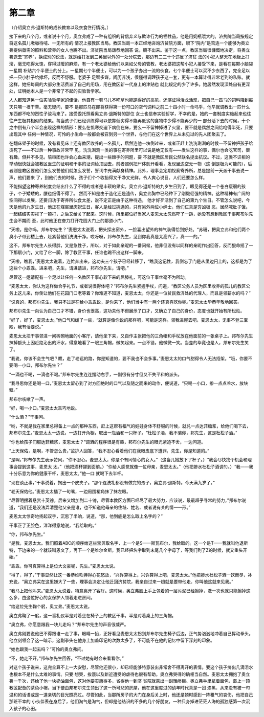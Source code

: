 第二章
======

（介绍奥立弗·退斯特的成长教育以及衣食住行情况。）

接下来的八个月，或者说十个月，奥立弗成了一种有组织的背信弃义与欺诈行为的牺牲品，他是用奶瓶喂大的。济贫院当局按规定将这名孤儿嗷嗷待哺、一无所有的 情况上报教区当局。教区当局一本正经地咨询济贫院方面，眼下“院内”是否连一个能够为奥立弗提供亟需的照料和营养的女人也腾不出。济贫院当局谦恭地回答 说，腾不出来。鉴于这一点，教区当局很慷慨地决定，将奥立弗送去“寄养”，换成别的说法，就是给打发到三英里以外的一处分院去，那边有二三十个违反了济贫 法的小犯人整天在地板上打滚，毫无吃得太饱，穿得过暖的麻烦，有一个老太婆给他们以亲如父母的管教，老太婆把这帮小犯人接受下来，是看在每颗小脑袋一星期 补贴六个半便士的分上。一星期七个半便士，可以为一个孩子办出一流的伙食，七个半便士可以买不少东西了，完全足以把一只小肚子给撑坏，反而不舒服。老婆子 足智多谋，阅历非浅，很懂得调理孩子这一套，更有一本算计得非常老到的私账。就这样，她把每周的大部分生活费派了自己的用场，用在教区新一代身上的津贴也 就比规定的少了许多。她居然发现深处自有更深处，证明她本人是一个非常了不起的实验哲学家。

人人都知道另一位实验哲学家的佳话，他自有一套马儿不吃草也能跑得好的高见，还演证得活龙活现，把自己一匹马的饲料降到每天只喂一根干草。毫无疑问，要不 是那匹马在即将获得第一份可口的空气饲料之前二十四小时一命呜乎，他早就调教出一匹什么东西都不吃的烈性子骏马来了。接受委托照看奥立弗·退斯特的那位 女士也信奉实验哲学，不幸的是，她的一套制度实施起来也往往产生极其相似的结果。每当孩子们已经训练得可以依靠低劣得不能再低劣的食物中少得不能再少的一 部分活下去的时候，十个之中倒有八个半会出现这样的情形：要么在饥寒交迫下病倒在床，要么一不留神掉进了火里，要不就是偶然之间给呛得半死，只要出现其中 任何一种情况，可怜的小生命一般都会被召到另一个世界，与他们在这个世界上从未见过的先人团聚去了。

在翻床架子的时候，没有看见床上还有教区收养的一名孤儿，居然连他一块倒过来，或者正赶上洗洗涮涮的时候一不留神把孩子给烫死了——不过后一种事故非常罕 见，洗洗涮测一类的事在寄养所里可以说是绝无仅有——发生这样的事，偶尔也会吃官司，很有趣，但并不多见。陪审团也许会心血来潮，提出一些棘手的问题，要 不就是教区居民公然联名提出抗议。不过，这类不识相的举动很快就会被教区医生的证明和干事的证词给顶回去，前者照例把尸体剖开看看，发现里边空无一物（这 倒是极为可能的），后者则是教区要他们怎么发誓他们就怎么发誓，誓词中充满献身精神。此外，理事会定期视察寄养所，总是提前一天派干事去说一声，他们要来 了，到他们去的时候，孩子们个个收抬得又干净又光鲜，令人爽心说目，人们还要怎么样。

不能指望这种寄养制度会结出什么了不得的或者是丰硕的果实。奥立弗·退斯特的九岁生日到了，眼见得还是一个苍白瘦弱的孩子，个子矮矮的，腰也细得不得了。 然而不知是由于造化还是遗传，奥立弗胸中已经种下了刚毅倔强的精神。这种精神有广阔的空间得以发展，还要归功于寄养所伙食太差，说不定正是由于这种待遇， 他才好歹活到了自己的第九个生日。不管怎么说吧，今天是他的九岁生日，他正在煤窖里庆祝生日，客人是经过挑选的，只有另外两位小绅士，他们仨真是穷凶极 恶，居然喊肚子饿，一起结结实实挨了一顿打，之后又给关了起来。这时候，所里那位好当家人麦恩太太忽然吓了一跳，她没有想到教区干事邦布尔先生会不期而 至，此时他正在奋力打开花园大门上的那道小门。

“天啦。是你吗，邦布尔先生？”麦恩太太说着，把头探出窗外，一脸喜出望外的神气装得恰到好处。“苏珊，把奥立弗和他们两个臭小子带到楼上去，赶紧替他们洗洗干净。哎呀呀，邦布尔先生，见到你我真是太高兴了，真——的。”

这不，邦布尔先生人长得胖，又是急性子，所以，对于如此亲昵的一番问候，他非但没有以同样的亲昵作出回答，反而狠命摇了一下那扇小门，又给了它一脚，除了教区干事，任谁也踢不出这样一脚来。

“天啦，瞧我，”麦恩太太说着，连忙奔出来，这功夫三个孩子已经转移了，“瞧我这记性，我倒忘了门是从里边闩上的，这都是为了这些个小乖乖。进来吧，先生，请进请进，邦布尔先生，请吧。”

尽管这一邀请配有一个足以让任何一名教区干事心软下来的屈膝礼，可这位干事丝毫不为所动。

“麦恩太太，你认为这样做合乎礼节，或者说很得体吧？”邦布尔先生紧握手杖，问道，“教区公务人员为区里收养的孤儿的教区公务上这儿来，你倒让他们在花园门口老等着？你难道不知道，麦恩太太，你还是一位贫民救济处的代理人，而且是领薪水的吗？”

“说真的，邦布尔先生，我只不过是在给小乖乖说，是你来了，他们当中有一两个还真喜欢你呢。”麦恩太太毕恭毕敬地回答。

邦布尔先生一向认为自己口才不错，身价也很高，这功夫他不但展示了口才，又确立了自己的身价，态度也就开始有所松动。

“好了，好了，麦恩太太，”他口气和缓了一些，“就算是像你说的那样吧，可能是这样。领我进屋去吧，麦恩太太，无事不登三宝殿，我有话要说。”

麦恩太太把干事领进一间砖砌地面的小客厅，请他坐下来，又自作主张把他的三角帽和手杖放在他面前的一张桌子上。邦布尔先生抹掉额头上因赶路沁出的汗水，得意地看了一眼三角帽，微笑起来。一点不错，他微微一笑。当差的毕竟也是人，邦布尔先生笑了。

“我说，你该不会生气吧？瞧，走了老远的路，你是知道的，要不我也不会多事。”麦恩太太的口气甜得令人无法招架。“哦，你要不要喝一小口，邦布尔先生？”

“一滴也不喝，一滴也不喝。”邦布尔先生连连摆动右手，一副很有分寸但又不失平和的派头。

“我寻思你还是喝一口，”麦恩太太留心到了对方回绝时的口气以及随之而来的动作，便说道，“只喝一小口，掺一点点冷水，放块糖。”

邦布尔咳嗽了一声。

“好，喝一小口。”麦恩太太乖巧地说。

“什么酒？”干事问。

“哟，不就是我在家里总得备上一点的那种东西，赶上这帮有福气的娃娃身体不舒服的时候，就兑一点达菲糖浆，给他们喝下去，邦布尔先生。”麦恩太太一边说，一边打开角橱，取出一瓶酒和一只杯子。“杜松子酒，我不骗你，邦先生，这是杜松子酒。”

“你也给孩子们服达菲糖浆，麦恩太太？”调酒的程序很是有趣，邦布尔先生的眼光紧追不舍，一边问道。

“上天保佑，是啊，不管怎么贵，”监护人回答，“我不忍心看着他们在我眼皮底下遭罪，先生，你是知道的。”

“是啊，”邦布尔先生表示赞同，“你不忍心。麦恩太太，你是个有同情心的女人。”（这当儿她放下了杯子。）“我会尽快找个机会和理事会提到这事，麦恩太 太。”（他把酒杯挪到面前。）“你给人感觉就像一位母亲，麦恩太太。”（他把掺水杜松子酒调匀。）“我——我十分乐意为你的健康干杯，麦恩太太。”他一口 就喝下去半杯。

“现在谈正事，”干事说着，掏出一个皮夹子。“那个连洗礼都没有做完的孩子，奥立弗·退斯特，今天满九岁了。”

“老天保佑他。”麦恩太太插了一句嘴，一边用围裙角抹了抹左眼。

“尽管明摆着悬赏十英镑，后来又增加到二十镑，尽管本教区方面已经尽了最大努力，应该说，最最超乎寻常的努力，”邦布尔说道，“我们还是没法弄清楚他父亲是谁，也不知道他母亲的住址、姓名、或者说有关的情——形。”

麦恩太太惊奇地扬起双手，沉思了半晌，说道，“那，他到底是怎么取上名字的？”

干事正了正脸色，洋洋得意地说，“我给取的。”

“你，邦布尔先生。”

“是我，麦恩太太。我们照着ABC的顺序给这些宝贝取名字，上一个是S——斯瓦布尔，我给取的。这一个是T——我就叫他退斯特，下边来的一个就该叫恩文了，再下一个是维尔金斯。我已经把名字取到末尾几个字母了，等我们到了Z的时候，就又重头开始。”

“乖乖，你可真算得上是位大文豪呢，先生。”麦思太太说。

“得了，得了，”干事显然让这一番恭维吹捧得心花怒放，“兴许算得上，兴许算得上吧，麦恩太太。”他把掺水杜松子酒一饮而尽，补充说，“奥立弗呆在这里嫌大了一些，理事会决定让他迁回济贫院，我亲自过来一趟就是要带他走，你叫他这就来见我。”

“我马上把他叫来。”麦恩太太说着，特意离开了客厅。这时候，奥立弗脸上手上包着的一层污泥已经擦掉，洗一次也就只能擦掉这么多，由这位好心的女保护人领着走进房间。

“给这位先生鞠个躬，奥立弗。”麦恩太太说。

奥立弗鞠了一躬，这一番礼仪半是对着坐在椅子上的教区干事，半是对着桌上的三角帽。

“奥立弗，你愿意跟我一块儿走吗？”邦布尔先生的声音很威严。

奥立弗刚要说他巴不得跟谁一走了事，眼睛一抬，正好看见麦恩太太拐到邦布尔先生椅子后边，正气势汹汹地冲着自己挥动拳头，他立刻领会了这一暗示，这副拳头在他身上加盖印记的次数太多了，不可能不在他的记忆中留下深刻的印象。

“她也跟我一起去吗？”可怜的奥立弗问。

“不，她走不开，”邦布尔先生回答，“不过她有时会来看看你。”

对这个孩子说来，这完全算不上一大安慰，尽管他还很小，却已经能够特意装出非常舍不得离开的表情。要这个孩子挤出几滴泪水也根本不是什么太难的事情。只要 想哭，挨饿以及新近遭受的虐待也很有帮助。奥立弗哭得的确相当自然。麦恩太太拥抱了奥立弗一千次，还给了他一块奶油面包，这对他要实惠得多，省得他一到济 贫院就露出一副饿痨相。奥立弗手里拿着面包，戴上一顶教区配备的茶色小帽，当下便由邦布尔先生领出了这一所可悲的房屋，他在这里度过的幼年时代真是一团 漆黑，从来没有被一句温和的话语或是一道亲切的目光照亮过。尽管如此，当那所房子的大门在身后关上时，他还是顿时感到一阵稚气的哀伤，他把自己那班不幸的 小伙伴丢在身后了，他们淘气是淘气，但却是他结识的不多的几个好朋友，一种只身掉进茫茫人海的孤独感第一次沉入孩子的心田。
